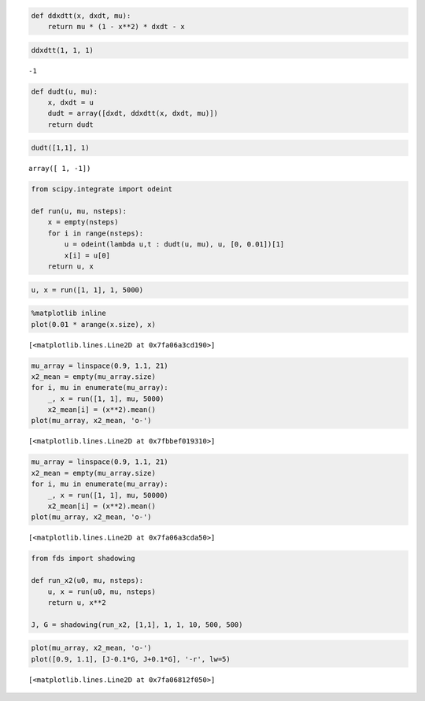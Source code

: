 
.. code:: python

    def ddxdtt(x, dxdt, mu):
        return mu * (1 - x**2) * dxdt - x
.. code:: python

    ddxdtt(1, 1, 1)



.. parsed-literal::

    -1



.. code:: python

    def dudt(u, mu):
        x, dxdt = u
        dudt = array([dxdt, ddxdtt(x, dxdt, mu)])
        return dudt
.. code:: python

    dudt([1,1], 1)



.. parsed-literal::

    array([ 1, -1])



.. code:: python

    from scipy.integrate import odeint
    
    def run(u, mu, nsteps):
        x = empty(nsteps)
        for i in range(nsteps):
            u = odeint(lambda u,t : dudt(u, mu), u, [0, 0.01])[1]
            x[i] = u[0]
        return u, x
.. code:: python

    u, x = run([1, 1], 1, 5000)
.. code:: python

    %matplotlib inline
    plot(0.01 * arange(x.size), x)



.. parsed-literal::

    [<matplotlib.lines.Line2D at 0x7fa06a3cd190>]




.. image:: vanderpol_files/vanderpol_6_1.png


.. code:: python

    mu_array = linspace(0.9, 1.1, 21)
    x2_mean = empty(mu_array.size)
    for i, mu in enumerate(mu_array):
        _, x = run([1, 1], mu, 5000)
        x2_mean[i] = (x**2).mean()
    plot(mu_array, x2_mean, 'o-')



.. parsed-literal::

    [<matplotlib.lines.Line2D at 0x7fbbef019310>]




.. image:: vanderpol_files/vanderpol_7_1.png


.. code:: python

    mu_array = linspace(0.9, 1.1, 21)
    x2_mean = empty(mu_array.size)
    for i, mu in enumerate(mu_array):
        _, x = run([1, 1], mu, 50000)
        x2_mean[i] = (x**2).mean()
    plot(mu_array, x2_mean, 'o-')



.. parsed-literal::

    [<matplotlib.lines.Line2D at 0x7fa06a3cda50>]




.. image:: vanderpol_files/vanderpol_8_1.png


.. code:: python

    from fds import shadowing
    
    def run_x2(u0, mu, nsteps):
        u, x = run(u0, mu, nsteps)
        return u, x**2
    
    J, G = shadowing(run_x2, [1,1], 1, 1, 10, 500, 500)
.. code:: python

    plot(mu_array, x2_mean, 'o-')
    plot([0.9, 1.1], [J-0.1*G, J+0.1*G], '-r', lw=5)



.. parsed-literal::

    [<matplotlib.lines.Line2D at 0x7fa06812f050>]




.. image:: vanderpol_files/vanderpol_10_1.png

